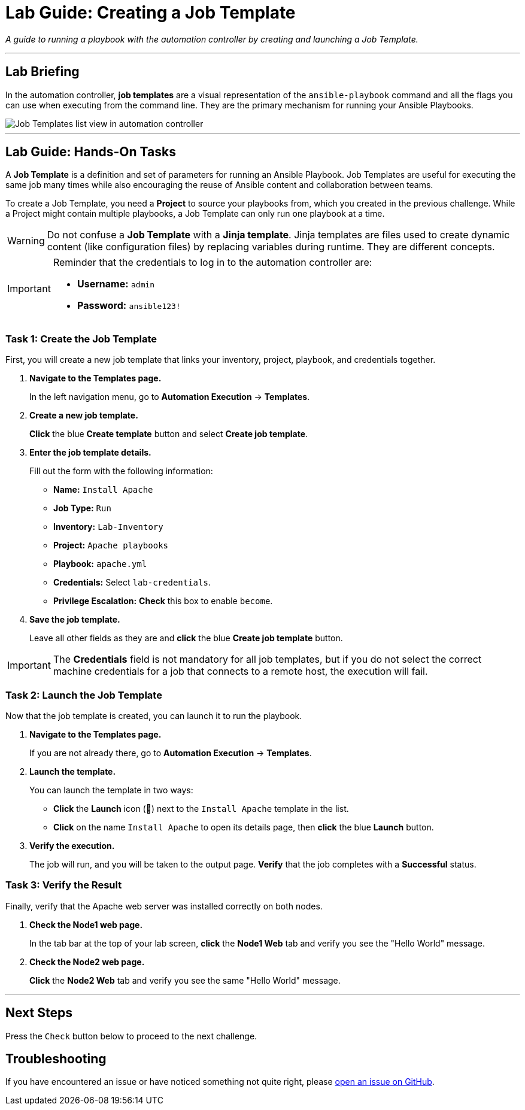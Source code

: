 = Lab Guide: Creating a Job Template
:notoc:
:toc-title: Table of Contents
:nosectnums:
:icons: font

_A guide to running a playbook with the automation controller by creating and launching a Job Template._

---

== Lab Briefing

In the automation controller, **job templates** are a visual representation of the `ansible-playbook` command and all the flags you can use when executing from the command line. They are the primary mechanism for running your Ansible Playbooks.

image::job-templates-home-with-example-job-template.png[Job Templates list view in automation controller, opts="border"]

---

== Lab Guide: Hands-On Tasks

A **Job Template** is a definition and set of parameters for running an Ansible Playbook. Job Templates are useful for executing the same job many times while also encouraging the reuse of Ansible content and collaboration between teams.

To create a Job Template, you need a **Project** to source your playbooks from, which you created in the previous challenge. While a Project might contain multiple playbooks, a Job Template can only run one playbook at a time.

[WARNING]
====
Do not confuse a **Job Template** with a **Jinja template**. Jinja templates are files used to create dynamic content (like configuration files) by replacing variables during runtime. They are different concepts.
====

[IMPORTANT]
====
Reminder that the credentials to log in to the automation controller are:

* *Username:* `admin`
* *Password:* `ansible123!`
====

=== Task 1: Create the Job Template

First, you will create a new job template that links your inventory, project, playbook, and credentials together.

. **Navigate to the Templates page.**
+
In the left navigation menu, go to **Automation Execution** → **Templates**.

. **Create a new job template.**
+
**Click** the blue **Create template** button and select **Create job template**.

. **Enter the job template details.**
+
Fill out the form with the following information:
+
* **Name:** `Install Apache`
* **Job Type:** `Run`
* **Inventory:** `Lab-Inventory`
* **Project:** `Apache playbooks`
* **Playbook:** `apache.yml`
* **Credentials:** Select `lab-credentials`.
* **Privilege Escalation:** **Check** this box to enable `become`.

. **Save the job template.**
+
Leave all other fields as they are and **click** the blue **Create job template** button.

[IMPORTANT]
====
The *Credentials* field is not mandatory for all job templates, but if you do not select the correct machine credentials for a job that connects to a remote host, the execution will fail.
====

=== Task 2: Launch the Job Template

Now that the job template is created, you can launch it to run the playbook.

. **Navigate to the Templates page.**
+
If you are not already there, go to **Automation Execution** → **Templates**.

. **Launch the template.**
+
You can launch the template in two ways:
+
--
* **Click** the **Launch** icon (🚀) next to the `Install Apache` template in the list.
* **Click** on the name `Install Apache` to open its details page, then **click** the blue **Launch** button.
--

. **Verify the execution.**
+
The job will run, and you will be taken to the output page. **Verify** that the job completes with a **Successful** status.

=== Task 3: Verify the Result

Finally, verify that the Apache web server was installed correctly on both nodes.

. **Check the Node1 web page.**
+
In the tab bar at the top of your lab screen, **click** the **Node1 Web** tab and verify you see the "Hello World" message.

. **Check the Node2 web page.**
+
**Click** the **Node2 Web** tab and verify you see the same "Hello World" message.

---

== Next Steps

Press the `Check` button below to proceed to the next challenge.

== Troubleshooting

If you have encountered an issue or have noticed something not quite right, please link:https://github.com/ansible/instruqt/issues/new?labels=intro-to-controller&title=Issue+with+Intro+to+Controller+slug+ID:+controller-101-template&assignees=leogallego[open an issue on GitHub].
